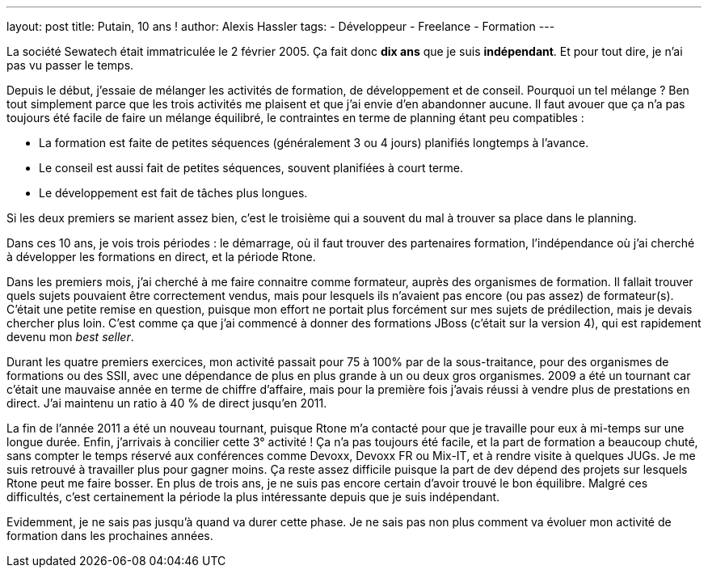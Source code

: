 ---
layout: post
title: Putain, 10 ans !
author: Alexis Hassler
tags:
- Développeur
- Freelance
- Formation
---

La société Sewatech était immatriculée le 2 février 2005. 
Ça fait donc *dix ans* que je suis *indépendant*. Et pour tout dire, je n'ai pas vu passer le temps.

Depuis le début, j'essaie de mélanger les activités de formation, de développement et de conseil. 
Pourquoi un tel mélange ? 
Ben tout simplement parce que les trois activités me plaisent et que j'ai envie d'en abandonner aucune. 
Il faut avouer que ça n'a pas toujours été facile de faire un mélange équilibré, le contraintes en terme de planning étant peu compatibles :

- La formation est faite de petites séquences (généralement 3 ou 4 jours) planifiés longtemps à l'avance.
- Le conseil est aussi fait de petites séquences, souvent planifiées à court terme.
- Le développement est fait de tâches plus longues.

Si les deux premiers se marient assez bien, c'est le troisième qui a souvent du mal à trouver sa place dans le planning.

Dans ces 10 ans, je vois trois périodes : le démarrage, où il faut trouver des partenaires formation, l'indépendance où j'ai cherché à développer les formations en direct, et la période Rtone.

Dans les premiers mois, j'ai cherché à me faire connaitre comme formateur, auprès des organismes de formation. 
Il fallait trouver quels sujets pouvaient être correctement vendus, mais pour lesquels ils n'avaient pas encore (ou pas assez) de formateur(s). 
C'était une petite remise en question, puisque mon effort ne portait plus forcément sur mes sujets de prédilection, mais je devais chercher plus loin. 
C'est comme ça que j'ai commencé à donner des formations JBoss (c'était sur la version 4), qui est rapidement devenu mon _best seller_.

Durant les quatre premiers exercices, mon activité passait pour 75 à 100% par de la sous-traitance, pour des organismes de formations ou des SSII, avec une dépendance de plus en plus grande à un ou deux gros organismes. 
2009 a été un tournant car c'était une mauvaise année en terme de chiffre d'affaire, mais pour la première fois j'avais réussi à vendre plus de prestations en direct. 
J'ai maintenu un ratio à 40 % de direct jusqu'en 2011.

La fin de l'année 2011 a été un nouveau tournant, puisque Rtone m'a contacté pour que je travaille pour eux à mi-temps sur une longue durée. 
Enfin, j'arrivais à concilier cette 3° activité ! 
Ça n'a pas toujours été facile, et la part de formation a beaucoup chuté, sans compter le temps réservé aux conférences comme Devoxx, Devoxx FR ou Mix-IT, et à rendre visite à quelques JUGs. 
Je me suis retrouvé à travailler plus pour gagner moins. 
Ça reste assez difficile puisque la part de dev dépend des projets sur lesquels Rtone peut me faire bosser. 
En plus de trois ans, je ne suis pas encore certain d'avoir trouvé le bon équilibre. 
Malgré ces difficultés, c'est certainement la période la plus intéressante depuis que je suis indépendant.

Evidemment, je ne sais pas jusqu'à quand va durer cette phase. 
Je ne sais pas non plus comment va évoluer mon activité de formation dans les prochaines années.
